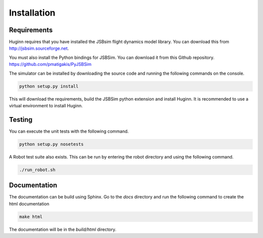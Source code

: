 Installation
============
Requirements
------------
Huginn requires that you have installed the JSBsim flight dynamics model library. You can download this
from http://jsbsim.sourceforge.net.

You must also install the Python bindings for JSBSim. You can download it from this Github repository.
https://github.com/pmatigakis/PyJSBSim

The simulator can be installed by downloading the source code and running the following commands on the console.

.. code-block:: bash

    python setup.py install

This will download the requirements, build the JSBSim python extension and install Huginn. It is recommended to use a
virtual environment to install Huginn.

Testing
-------
You can execute the unit tests with the following command.  

.. code-block:: bash

    python setup.py nosetests

A Robot test suite also exists. This can be run by entering the robot directory and
using the following command.

.. code-block:: bash

    ./run_robot.sh

Documentation
-------------
The documentation can be build using Sphinx. Go to the *docs* directory and run the following command to create 
the html documentation

.. code-block:: bash

    make html 
    
The documentation will be in the *build/html* directory.
